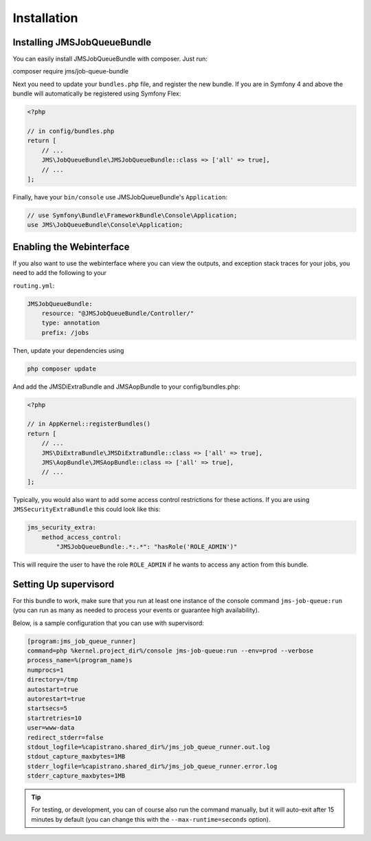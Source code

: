 Installation
------------

Installing JMSJobQueueBundle
============================

You can easily install JMSJobQueueBundle with composer. Just run:

composer require jms/job-queue-bundle

Next you need to update your ``bundles.php`` file, and register the
new bundle. If you are in Symfony 4 and above the bundle will 
automatically be registered using Symfony Flex:

.. code-block :: php

    <?php

    // in config/bundles.php
    return [
        // ...
        JMS\JobQueueBundle\JMSJobQueueBundle::class => ['all' => true],
        // ...
    ];

Finally, have your ``bin/console`` use JMSJobQueueBundle's ``Application``:

.. code-block :: php

    // use Symfony\Bundle\FrameworkBundle\Console\Application;
    use JMS\JobQueueBundle\Console\Application;


Enabling the Webinterface
=========================
If you also want to use the webinterface where you can view the outputs, and
exception stack traces for your jobs, you need to add the following to your

``routing.yml``:

.. code-block :: yaml

    JMSJobQueueBundle:
        resource: "@JMSJobQueueBundle/Controller/"
        type: annotation
        prefix: /jobs

Then, update your dependencies using

.. code-block :: bash

    php composer update

And add the JMSDiExtraBundle and JMSAopBundle to your config/bundles.php:

.. code-block :: php
    
    <?php

    // in AppKernel::registerBundles()
    return [
        // ...
        JMS\DiExtraBundle\JMSDiExtraBundle::class => ['all' => true],
        JMS\AopBundle\JMSAopBundle::class => ['all' => true],
        // ...
    ];

Typically, you would also want to add some access control restrictions for these
actions. If you are using ``JMSSecurityExtraBundle`` this could look like this:

.. code-block :: yaml

    jms_security_extra:
        method_access_control:
            "JMSJobQueueBundle:.*:.*": "hasRole('ROLE_ADMIN')"

This will require the user to have the role ``ROLE_ADMIN`` if he wants to access
any action from this bundle.

Setting Up supervisord
======================
For this bundle to work, make sure that you run at least one instance of the console command ``jms-job-queue:run``
(you can run as many as needed to process your events or guarantee high availability).

Below, is a sample configuration that you can use with supervisord:

.. code-block :: ini

    [program:jms_job_queue_runner]
    command=php %kernel.project_dir%/console jms-job-queue:run --env=prod --verbose
    process_name=%(program_name)s
    numprocs=1
    directory=/tmp
    autostart=true
    autorestart=true
    startsecs=5
    startretries=10
    user=www-data
    redirect_stderr=false
    stdout_logfile=%capistrano.shared_dir%/jms_job_queue_runner.out.log
    stdout_capture_maxbytes=1MB
    stderr_logfile=%capistrano.shared_dir%/jms_job_queue_runner.error.log
    stderr_capture_maxbytes=1MB

.. tip ::

    For testing, or development, you can of course also run the command manually,
    but it will auto-exit after 15 minutes by default (you can change this with
    the ``--max-runtime=seconds`` option).

.. _supervisord: http://supervisord.org/
